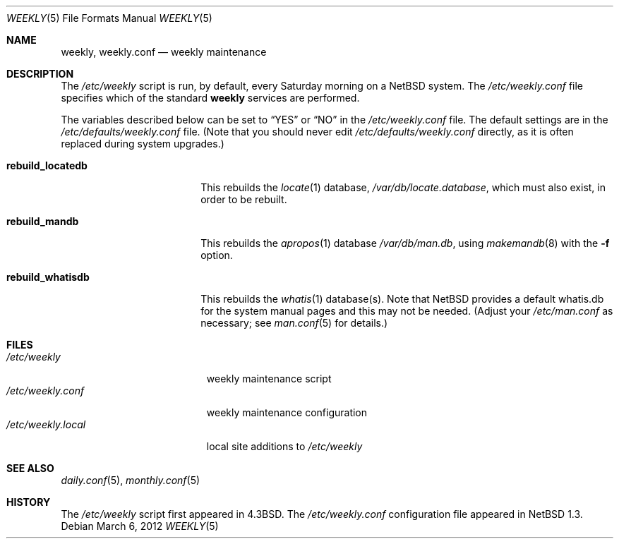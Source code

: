 .\"	$NetBSD: weekly.5,v 1.4 2012/03/06 10:23:10 plunky Exp $
.\"
.\" Copyright (c) 1996 Matthew R. Green
.\" All rights reserved.
.\"
.\" Redistribution and use in source and binary forms, with or without
.\" modification, are permitted provided that the following conditions
.\" are met:
.\" 1. Redistributions of source code must retain the above copyright
.\"    notice, this list of conditions and the following disclaimer.
.\" 2. Redistributions in binary form must reproduce the above copyright
.\"    notice, this list of conditions and the following disclaimer in the
.\"    documentation and/or other materials provided with the distribution.
.\"
.\" THIS SOFTWARE IS PROVIDED BY THE AUTHOR ``AS IS'' AND ANY EXPRESS OR
.\" IMPLIED WARRANTIES, INCLUDING, BUT NOT LIMITED TO, THE IMPLIED WARRANTIES
.\" OF MERCHANTABILITY AND FITNESS FOR A PARTICULAR PURPOSE ARE DISCLAIMED.
.\" IN NO EVENT SHALL THE AUTHOR BE LIABLE FOR ANY DIRECT, INDIRECT,
.\" INCIDENTAL, SPECIAL, EXEMPLARY, OR CONSEQUENTIAL DAMAGES (INCLUDING,
.\" BUT NOT LIMITED TO, PROCUREMENT OF SUBSTITUTE GOODS OR SERVICES;
.\" LOSS OF USE, DATA, OR PROFITS; OR BUSINESS INTERRUPTION) HOWEVER CAUSED
.\" AND ON ANY THEORY OF LIABILITY, WHETHER IN CONTRACT, STRICT LIABILITY,
.\" OR TORT (INCLUDING NEGLIGENCE OR OTHERWISE) ARISING IN ANY WAY
.\" OUT OF THE USE OF THIS SOFTWARE, EVEN IF ADVISED OF THE POSSIBILITY OF
.\" SUCH DAMAGE.
.\"
.Dd March 6, 2012
.Dt WEEKLY 5
.Os
.Sh NAME
.Nm weekly ,
.Nm weekly.conf
.Nd weekly maintenance
.Sh DESCRIPTION
The
.Pa /etc/weekly
script is run, by default, every Saturday morning on a
.Nx
system.
The
.Pa /etc/weekly.conf
file specifies which of the standard
.Nm
services are performed.
.Pp
The variables described below can be set to
.Dq YES
or
.Dq NO
in the
.Pa /etc/weekly.conf
file.
The default settings are in the
.Pa /etc/defaults/weekly.conf
file.
(Note that you should never edit
.Pa /etc/defaults/weekly.conf
directly, as it is often replaced during system upgrades.)
.Bl -tag -width rebuild_locatedb
.It Sy rebuild_locatedb
This rebuilds the
.Xr locate 1
database,
.Pa /var/db/locate.database ,
which must also exist, in order to be rebuilt.
.It Sy rebuild_mandb
This rebuilds the
.Xr apropos 1
database 
.Pa /var/db/man.db ,
using
.Xr makemandb 8
with the
.Fl f
option.
.It Sy rebuild_whatisdb
This rebuilds the
.Xr whatis 1
database(s).
Note that
.Nx
provides a default whatis.db for the system manual pages and
this may not be needed.
(Adjust your
.Pa /etc/man.conf
as necessary; see
.Xr man.conf 5
for details.)
.El
.Sh FILES
.Bl -tag -width /etc/weekly.local -compact
.It Pa /etc/weekly
weekly maintenance script
.It Pa /etc/weekly.conf
weekly maintenance configuration
.It Pa /etc/weekly.local
local site additions to
.Pa /etc/weekly
.El
.Sh SEE ALSO
.Xr daily.conf 5 ,
.Xr monthly.conf 5
.Sh HISTORY
The
.Pa /etc/weekly
script first appeared in
.Bx 4.3 .
The
.Pa /etc/weekly.conf
configuration file appeared in
.Nx 1.3 .
